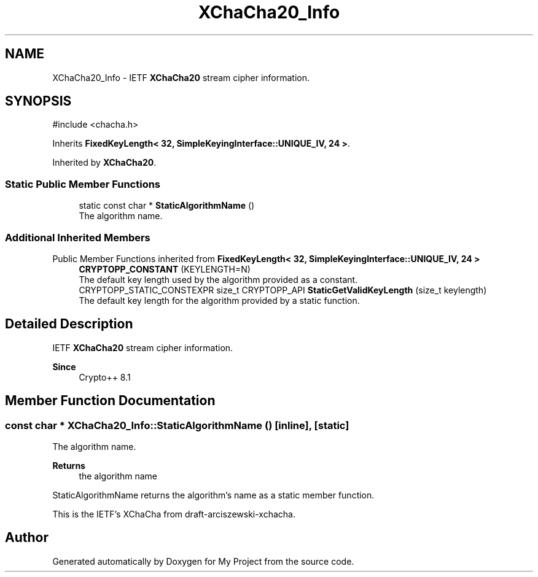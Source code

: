 .TH "XChaCha20_Info" 3 "My Project" \" -*- nroff -*-
.ad l
.nh
.SH NAME
XChaCha20_Info \- IETF \fBXChaCha20\fP stream cipher information\&.  

.SH SYNOPSIS
.br
.PP
.PP
\fR#include <chacha\&.h>\fP
.PP
Inherits \fBFixedKeyLength< 32, SimpleKeyingInterface::UNIQUE_IV, 24 >\fP\&.
.PP
Inherited by \fBXChaCha20\fP\&.
.SS "Static Public Member Functions"

.in +1c
.ti -1c
.RI "static const char * \fBStaticAlgorithmName\fP ()"
.br
.RI "The algorithm name\&. "
.in -1c
.SS "Additional Inherited Members"


Public Member Functions inherited from \fBFixedKeyLength< 32, SimpleKeyingInterface::UNIQUE_IV, 24 >\fP
.in +1c
.ti -1c
.RI "\fBCRYPTOPP_CONSTANT\fP (KEYLENGTH=N)"
.br
.RI "The default key length used by the algorithm provided as a constant\&. "
.ti -1c
.RI "CRYPTOPP_STATIC_CONSTEXPR size_t CRYPTOPP_API \fBStaticGetValidKeyLength\fP (size_t keylength)"
.br
.RI "The default key length for the algorithm provided by a static function\&. "
.in -1c
.SH "Detailed Description"
.PP 
IETF \fBXChaCha20\fP stream cipher information\&. 


.PP
\fBSince\fP
.RS 4
Crypto++ 8\&.1 
.RE
.PP

.SH "Member Function Documentation"
.PP 
.SS "const char * XChaCha20_Info::StaticAlgorithmName ()\fR [inline]\fP, \fR [static]\fP"

.PP
The algorithm name\&. 
.PP
\fBReturns\fP
.RS 4
the algorithm name
.RE
.PP
StaticAlgorithmName returns the algorithm's name as a static member function\&.

.PP
This is the IETF's XChaCha from draft-arciszewski-xchacha\&. 

.SH "Author"
.PP 
Generated automatically by Doxygen for My Project from the source code\&.
